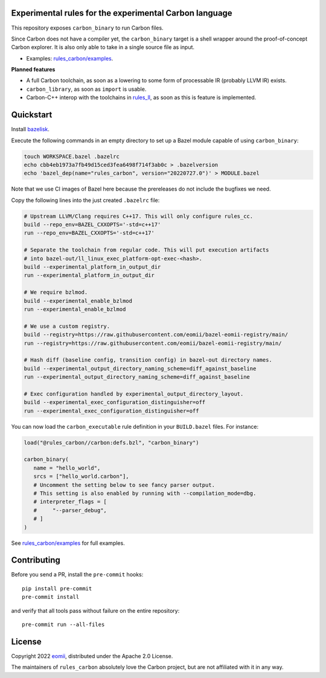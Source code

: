 Experimental rules for the experimental Carbon language
-------------------------------------------------------

This repository exposes ``carbon_binary`` to run Carbon files.

Since Carbon does not have a compiler yet, the ``carbon_binary`` target is a
shell wrapper around the proof-of-concept Carbon explorer. It is also only able
to take in a single source file as input.

- Examples: `rules_carbon/examples <https://github.com/eomii/rules_carbon/tree/main/examples>`_.

**Planned features**

- A full Carbon toolchain, as soon as a lowering to some form of processable IR
  (probably LLVM IR) exists.
- ``carbon_library``, as soon as ``import`` is usable.
- Carbon-C++ interop with the toolchains in
  `rules_ll <https://github.com/eomii/rules_ll>`_, as soon as this is feature is
  implemented.

Quickstart
----------

Install `bazelisk <https://bazel.build/install/bazelisk>`_.

Execute the following commands in an empty directory to set up a Bazel module
capable of using ``carbon_binary``:

.. code:: bash

   touch WORKSPACE.bazel .bazelrc
   echo cbb4eb1973a7fb49d15ced3fea6498f714f3ab0c > .bazelversion
   echo 'bazel_dep(name="rules_carbon", version="20220727.0")' > MODULE.bazel

Note that we use CI images of Bazel here because the prereleases do not include
the bugfixes we need.

Copy the following lines into the just created ``.bazelrc`` file:

.. code:: bash

   # Upstream LLVM/Clang requires C++17. This will only configure rules_cc.
   build --repo_env=BAZEL_CXXOPTS='-std=c++17'
   run --repo_env=BAZEL_CXXOPTS='-std=c++17'

   # Separate the toolchain from regular code. This will put execution artifacts
   # into bazel-out/ll_linux_exec_platform-opt-exec-<hash>.
   build --experimental_platform_in_output_dir
   run --experimental_platform_in_output_dir

   # We require bzlmod.
   build --experimental_enable_bzlmod
   run --experimental_enable_bzlmod

   # We use a custom registry.
   build --registry=https://raw.githubusercontent.com/eomii/bazel-eomii-registry/main/
   run --registry=https://raw.githubusercontent.com/eomii/bazel-eomii-registry/main/

   # Hash diff (baseline config, transition config) in bazel-out directory names.
   build --experimental_output_directory_naming_scheme=diff_against_baseline
   run --experimental_output_directory_naming_scheme=diff_against_baseline

   # Exec configuration handled by experimental_output_directory_layout.
   build --experimental_exec_configuration_distinguisher=off
   run --experimental_exec_configuration_distinguisher=off

You can now load the ``carbon_executable`` rule definition in your
``BUILD.bazel`` files. For instance:

.. code:: python

   load("@rules_carbon//carbon:defs.bzl", "carbon_binary")

   carbon_binary(
      name = "hello_world",
      srcs = ["hello_world.carbon"],
      # Uncomment the setting below to see fancy parser output.
      # This setting is also enabled by running with --compilation_mode=dbg.
      # interpreter_flags = [
      #     "--parser_debug",
      # ]
   )

See `rules_carbon/examples <https://github.com/eomii/rules_carbon/tree/main/examples>`_
for full examples.

Contributing
------------

Before you send a PR, install the ``pre-commit`` hooks::

   pip install pre-commit
   pre-commit install

and verify that all tools pass without failure on the entire repository::

   pre-commit run --all-files

License
-------

Copyright 2022 `eomii <https://eomii.org>`_, distributed under the Apache 2.0
License.

The maintainers of ``rules_carbon`` absolutely love the Carbon project, but are
not affiliated with it in any way.
